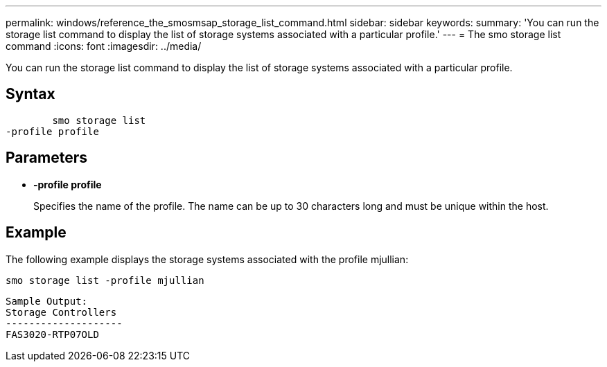 ---
permalink: windows/reference_the_smosmsap_storage_list_command.html
sidebar: sidebar
keywords: 
summary: 'You can run the storage list command to display the list of storage systems associated with a particular profile.'
---
= The smo storage list command
:icons: font
:imagesdir: ../media/

[.lead]
You can run the storage list command to display the list of storage systems associated with a particular profile.

== Syntax

----

        smo storage list 
-profile profile
----

== Parameters

* *-profile profile*
+
Specifies the name of the profile. The name can be up to 30 characters long and must be unique within the host.

== Example

The following example displays the storage systems associated with the profile mjullian:

----
smo storage list -profile mjullian
----

----

Sample Output:
Storage Controllers
--------------------
FAS3020-RTP07OLD
----
